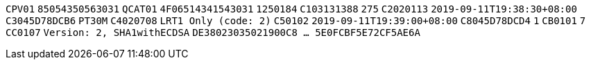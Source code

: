 // tag::85-value[]
`CPV01`
// end::85-value[]
// tag::85[]
`85054350563031`
// end::85[]
// tag::4F-value[]
`QCAT01`
// end::4F-value[]
// tag::4F[]
`4F06514341543031`
// end::4F[]
// tag::C1-value[]
`1250184`
// end::C1-value[]
// tag::C1[]
`C103131388`
// end::C1[]
// tag::C2-value[]
`275`
// end::C2-value[]
// tag::C2[]
`C2020113`
// end::C2[]
// tag::C3-value[]
`2019-09-11T19:38:30+08:00`
// end::C3-value[]
// tag::C3[]
`C3045D78DCB6`
// end::C3[]
// tag::C4-value[]
`PT30M`
// end::C4-value[]
// tag::C4[]
`C4020708`
// end::C4[]
// tag::C5-value[]
`LRT1 Only (code: 2)`
// end::C5-value[]
// tag::C5[]
`C50102`
// end::C5[]
// tag::C8-value[]
`2019-09-11T19:39:00+08:00`
// end::C8-value[]
// tag::C8[]
`C8045D78DCD4`
// end::C8[]
// tag::CB-value[]
`1`
// end::CB-value[]
// tag::CB[]
`CB0101`
// end::CB[]
// tag::CC-value[]
`7`
// end::CC-value[]
// tag::CC[]
`CC0107`
// end::CC[]
// tag::DE-value[]
`Version: 2, SHA1withECDSA`
// end::DE-value[]
// tag::DE[]
`DE38023035021900C8  ...  5E0FCBF5E72CF5AE6A`
// end::DE[]
